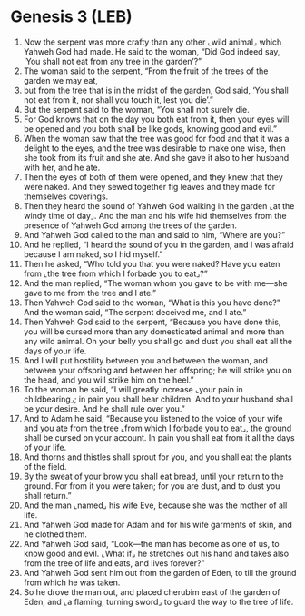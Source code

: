 * Genesis 3 (LEB)
:PROPERTIES:
:ID: LEB/01-GEN03
:END:

1. Now the serpent was more crafty than any other ⌞wild animal⌟ which Yahweh God had made. He said to the woman, “Did God indeed say, ‘You shall not eat from any tree in the garden’?”
2. The woman said to the serpent, “From the fruit of the trees of the garden we may eat,
3. but from the tree that is in the midst of the garden, God said, ‘You shall not eat from it, nor shall you touch it, lest you die’.”
4. But the serpent said to the woman, “You shall not surely die.
5. For God knows that on the day you both eat from it, then your eyes will be opened and you both shall be like gods, knowing good and evil.”
6. When the woman saw that the tree was good for food and that it was a delight to the eyes, and the tree was desirable to make one wise, then she took from its fruit and she ate. And she gave it also to her husband with her, and he ate.
7. Then the eyes of both of them were opened, and they knew that they were naked. And they sewed together fig leaves and they made for themselves coverings.
8. Then they heard the sound of Yahweh God walking in the garden ⌞at the windy time of day⌟. And the man and his wife hid themselves from the presence of Yahweh God among the trees of the garden.
9. And Yahweh God called to the man and said to him, “Where are you?”
10. And he replied, “I heard the sound of you in the garden, and I was afraid because I am naked, so I hid myself.”
11. Then he asked, “Who told you that you were naked? Have you eaten from ⌞the tree from which I forbade you to eat⌟?”
12. And the man replied, “The woman whom you gave to be with me—she gave to me from the tree and I ate.”
13. Then Yahweh God said to the woman, “What is this you have done?” And the woman said, “The serpent deceived me, and I ate.”
14. Then Yahweh God said to the serpent, “Because you have done this, you will be cursed more than any domesticated animal and more than any wild animal. On your belly you shall go and dust you shall eat all the days of your life.
15. And I will put hostility between you and between the woman, and between your offspring and between her offspring; he will strike you on the head, and you will strike him on the heel.”
16. To the woman he said, “I will greatly increase ⌞your pain in childbearing⌟; in pain you shall bear children. And to your husband shall be your desire. And he shall rule over you.”
17. And to Adam he said, “Because you listened to the voice of your wife and you ate from the tree ⌞from which I forbade you to eat⌟, the ground shall be cursed on your account. In pain you shall eat from it all the days of your life.
18. And thorns and thistles shall sprout for you, and you shall eat the plants of the field.
19. By the sweat of your brow you shall eat bread, until your return to the ground. For from it you were taken; for you are dust, and to dust you shall return.”
20. And the man ⌞named⌟ his wife Eve, because she was the mother of all life.
21. And Yahweh God made for Adam and for his wife garments of skin, and he clothed them.
22. And Yahweh God said, “Look—the man has become as one of us, to know good and evil. ⌞What if⌟ he stretches out his hand and takes also from the tree of life and eats, and lives forever?”
23. And Yahweh God sent him out from the garden of Eden, to till the ground from which he was taken.
24. So he drove the man out, and placed cherubim east of the garden of Eden, and ⌞a flaming, turning sword⌟ to guard the way to the tree of life.
